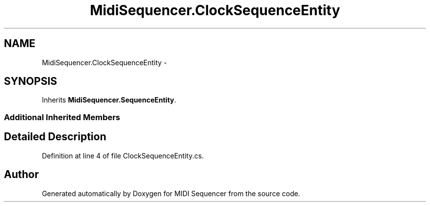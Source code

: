 .TH "MidiSequencer.ClockSequenceEntity" 3 "Wed Jun 10 2020" "MIDI Sequencer" \" -*- nroff -*-
.ad l
.nh
.SH NAME
MidiSequencer.ClockSequenceEntity \-  

.SH SYNOPSIS
.br
.PP
.PP
Inherits \fBMidiSequencer\&.SequenceEntity\fP\&.
.SS "Additional Inherited Members"
.SH "Detailed Description"
.PP 

.PP
Definition at line 4 of file ClockSequenceEntity\&.cs\&.

.SH "Author"
.PP 
Generated automatically by Doxygen for MIDI Sequencer from the source code\&.
